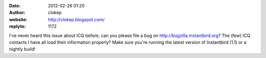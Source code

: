 :date: 2012-02-26 01:20
:author: clokep
:website: http://clokep.blogspot.com/
:replyto: 1172

I've never heard this issue about ICQ before, can you please file a bug on http://bugzilla.instantbird.org? The (few) ICQ contacts I have all load their information properly? Make sure you're running the latest version of Instantbird (1.1) or a nightly build!
